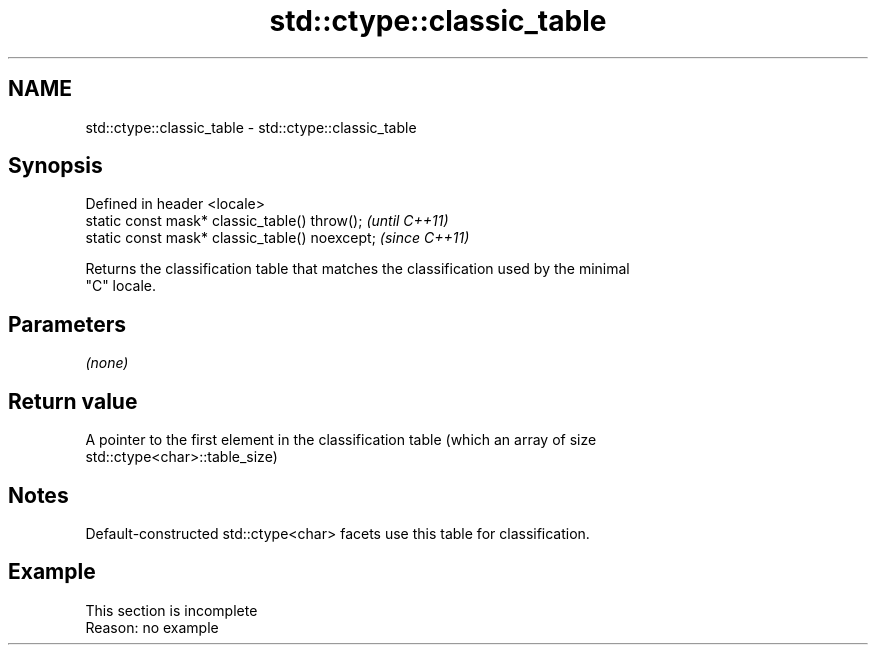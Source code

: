 .TH std::ctype::classic_table 3 "2022.07.31" "http://cppreference.com" "C++ Standard Libary"
.SH NAME
std::ctype::classic_table \- std::ctype::classic_table

.SH Synopsis
   Defined in header <locale>
   static const mask* classic_table() throw();   \fI(until C++11)\fP
   static const mask* classic_table() noexcept;  \fI(since C++11)\fP

   Returns the classification table that matches the classification used by the minimal
   "C" locale.

.SH Parameters

   \fI(none)\fP

.SH Return value

   A pointer to the first element in the classification table (which an array of size
   std::ctype<char>::table_size)

.SH Notes

   Default-constructed std::ctype<char> facets use this table for classification.

.SH Example

    This section is incomplete
    Reason: no example
